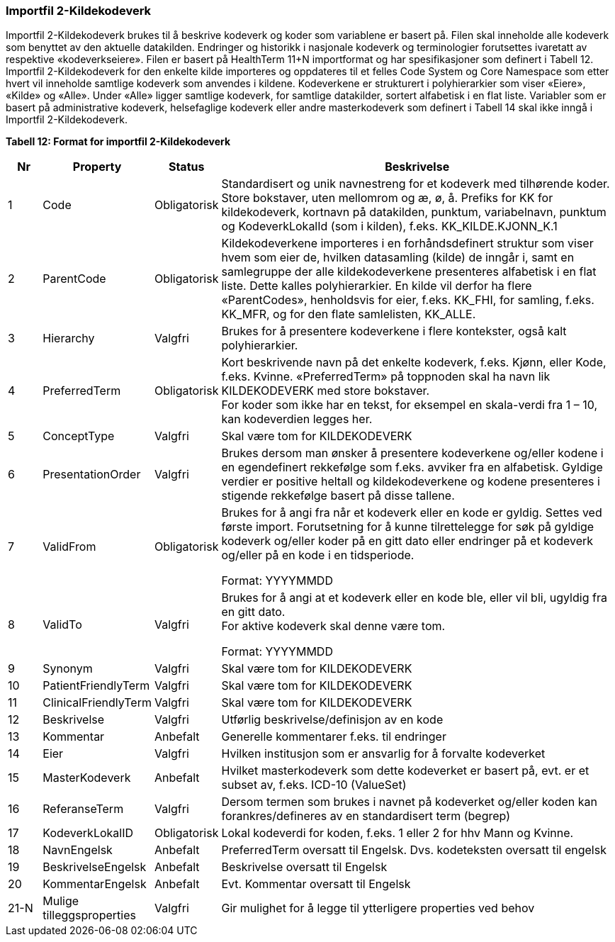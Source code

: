 === Importfil 2-Kildekodeverk [[importfil_2]]

Importfil 2-Kildekodeverk brukes til å beskrive kodeverk og koder som variablene er basert på. Filen skal inneholde alle kodeverk som benyttet
av den aktuelle datakilden. Endringer og historikk i nasjonale kodeverk og terminologier forutsettes ivaretatt av respektive «kodeverkseiere».
Filen er basert på HealthTerm 11+N importformat og har spesifikasjoner som definert i Tabell 12.
Importfil 2-Kildekodeverk for den enkelte kilde importeres og oppdateres til et felles Code System og Core Namespace som etter hvert vil
inneholde samtlige kodeverk som anvendes i kildene. Kodeverkene er strukturert i polyhierarkier som viser «Eiere», «Kilde» og «Alle». Under
«Alle» ligger samtlige kodeverk, for samtlige datakilder, sortert alfabetisk i en flat liste.
Variabler som er basert på administrative kodeverk, helsefaglige kodeverk eller andre masterkodeverk som definert i Tabell 14 skal ikke inngå i
Importfil 2-Kildekodeverk.

*Tabell 12: Format for importfil 2-Kildekodeverk*
[width="100%",cols="6%,11%,10%,73%",options="header",]
|===
|*Nr* |*Property* |*Status* |*Beskrivelse*

|1 |Code |Obligatorisk |Standardisert og unik navnestreng for et
kodeverk med tilhørende koder. Store bokstaver, uten mellomrom og æ, ø,
å. Prefiks for KK for kildekodeverk, kortnavn på datakilden, punktum,
variabelnavn, punktum og KodeverkLokalId (som i kilden), f.eks.
KK++_++KILDE.KJONN++_++K.1

|2 |ParentCode |Obligatorisk |Kildekodeverkene importeres i en
forhåndsdefinert struktur som viser hvem som eier de, hvilken
datasamling (kilde) de inngår i, samt en samlegruppe der alle
kildekodeverkene presenteres alfabetisk i en flat liste. Dette kalles
polyhierarkier. En kilde vil derfor ha flere «ParentCodes», henholdsvis
for eier, f.eks. KK++_++FHI, for samling, f.eks. KK++_++MFR, og for den
flate samlelisten, KK++_++ALLE.

|3 |Hierarchy |Valgfri |Brukes for å presentere kodeverkene i flere
kontekster, også kalt polyhierarkier.

|4 |PreferredTerm |Obligatorisk |Kort beskrivende navn på det enkelte
kodeverk, f.eks. Kjønn, eller Kode, f.eks. Kvinne. «PreferredTerm» på
toppnoden skal ha navn lik KILDEKODEVERK med store bokstaver. +
For koder som ikke har en tekst, for eksempel en skala-verdi fra 1 – 10,
kan kodeverdien legges her.

|5 |ConceptType |Valgfri |Skal være tom for KILDEKODEVERK

|6 |PresentationOrder |Valgfri |Brukes dersom man ønsker å presentere
kodeverkene og/eller kodene i en egendefinert rekkefølge som f.eks.
avviker fra en alfabetisk. Gyldige verdier er positive heltall og
kildekodeverkene og kodene presenteres i stigende rekkefølge basert på
disse tallene.

|7 |ValidFrom |Obligatorisk a|
Brukes for å angi fra når et kodeverk eller en kode er gyldig. Settes
ved første import. Forutsetning for å kunne tilrettelegge for søk på
gyldige kodeverk og/eller koder på en gitt dato eller endringer på et
kodeverk og/eller på en kode i en tidsperiode.

Format: YYYYMMDD

|8 |ValidTo |Valgfri a|
Brukes for å angi at et kodeverk eller en kode ble, eller vil bli,
ugyldig fra en gitt dato. +
For aktive kodeverk skal denne være tom.

Format: YYYYMMDD

|9 |Synonym |Valgfri |Skal være tom for KILDEKODEVERK

|10 |PatientFriendlyTerm |Valgfri |Skal være tom for KILDEKODEVERK

|11 |ClinicalFriendlyTerm |Valgfri |Skal være tom for KILDEKODEVERK

|12 |Beskrivelse |Valgfri |Utførlig beskrivelse/definisjon av en kode

|13 |Kommentar |Anbefalt |Generelle kommentarer f.eks. til endringer

|14 |Eier |Valgfri |Hvilken institusjon som er ansvarlig for å forvalte
kodeverket

|15 |MasterKodeverk |Anbefalt |Hvilket masterkodeverk som dette
kodeverket er basert på, evt. er et subset av, f.eks. ICD-10 (ValueSet)

|16 |ReferanseTerm |Valgfri |Dersom termen som brukes i navnet på
kodeverket og/eller koden kan forankres/defineres av en standardisert
term (begrep)

|17 |KodeverkLokalID |Obligatorisk |Lokal kodeverdi for koden, f.eks. 1
eller 2 for hhv Mann og Kvinne.

|18 |NavnEngelsk |Anbefalt |PreferredTerm oversatt til Engelsk. Dvs.
kodeteksten oversatt til engelsk

|19 |BeskrivelseEngelsk |Anbefalt |Beskrivelse oversatt til Engelsk

|20 |KommentarEngelsk |Anbefalt |Evt. Kommentar oversatt til Engelsk

|21-N |Mulige tilleggsproperties |Valgfri |Gir mulighet for å legge til
ytterligere properties ved behov
|===